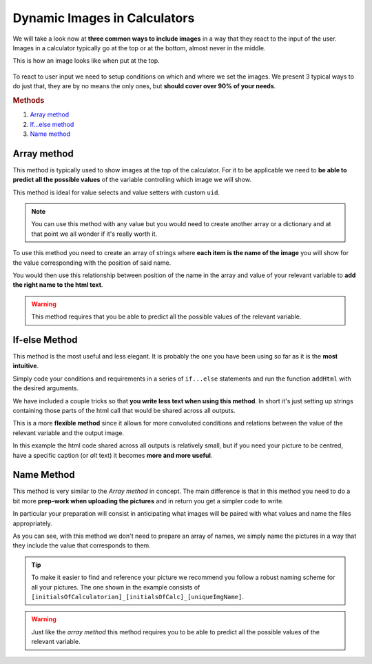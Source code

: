.. _dynamicImg:

Dynamic Images in Calculators
=============================

We will take a look now at **three common ways to include images** in a way that they react to the input of the user. Images in a calculator typically go at the top or at the bottom, almost never in the middle.

This is how an image looks like when put at the top.

.. figure:: dynamicImg.png
    :scale: 70%
    :alt: Custom Image on calculator
    :align: center

To react to user input we need to setup conditions on which and where we set the images. We present 3 typical ways to do just that, they are by no means the only ones, but **should cover over 90% of your needs**.

.. rubric:: Methods

#. `Array method <#array-method>`__
#. `If...else method <#if-else-method>`__
#. `Name method <#name-method>`__

Array method
------------

This method is typically used to show images at the top of the calculator. For it to be applicable we need to **be able to predict all the possible values** of the variable controlling which image we will show.

.. seealso::
    Check out the resulting calculator at `Dynamic Image (Array) <https://www.omnicalculator.com/adminbb/calculators/1945>`__ on BB.

This method is ideal for value selects and value setters with custom ``uid``.

.. code-block:: javascript
    :linenos:

    'use strict';
    /* 
        Create value setter and bind it
    */
    var aB = omni.createValueSelect({
        y:{"name":"Christmas","value":"0"},
        n:{"name":"Summer", "value":"1"},
        nY:{"name":"Summer Christmas", "value":"2"}
    });
    omni.onInit(function(ctx) {
        ctx.bindValueSelect(aB, 'selection');
        ctx.setDefault('selection', 1);
    });
    /* 
        Let the magic start
    */
    omni.onResult(function(ctx) {
        // Image on top - based on Value Select
        ctx.hideVariables('top');
        var imgs = ["summer.png",
                    "xmas.jpg",
                    "xmasSummer.jpg"
                    ];
        ctx.addHtml("<img src=https://uploads-cdn.omnicalculator.com/images/Al_docs_" +
                    imgs[ctx.getNumberValue('selection')] + ">",
                    {afterVariable: 'top'}
                    ); 
    });

.. note:: 
    You can use this method with any value but you would need to create another array or a dictionary and at that point we all wonder if it's really worth it.

To use this method you need to create an array of strings where **each item is the name of the image** you will show for the value corresponding with the position of said name.

You would then use this relationship between position of the name in the array and value of your relevant variable to **add the right name to the html text**.

.. warning::
    This method requires that you be able to predict all the possible values of the relevant variable.

If-else Method
--------------

This method is the most useful and less elegant. It is probably the one you have been using so far as it is the **most intuitive**.

Simply code your conditions and requirements in a series of ``if...else`` statements and run the function ``addHtml`` with the desired arguments.

.. seealso::
    Check out the resulting calculator at `Dynamic Image (IF ELSE) <https://www.omnicalculator.com/adminbb/calculators/1950>`__ on BB.

We have included a couple tricks so that **you write less text when using this method**. In short it's just setting up strings containing those parts of the html call that would be shared across all outputs.

.. code-block:: javascript
    :linenos:

    'use strict';
    omni.onResult(function(ctx) {
        // Image at the bottom - based on result
        var result = ctx.getNumberValue('a');
        var htmlStart = "<img src=https://uploads-cdn.omnicalculator.com/images/Al_docs_",
            htmlEnd = ">";
        if (result > 0){
            ctx.addHtml(htmlStart+ "positive.png" + htmlEnd);
        }
        else if (result < 0){
            ctx.addHtml(htmlStart+ "negative.jpg" + htmlEnd);
        }
        else if (result === 0){
            ctx.addHtml(htmlStart+ "neutral.jpeg" + htmlEnd);
        }
    });

This is a more **flexible method** since it allows for more convoluted conditions and relations between the value of the relevant variable and the output image.

In this example the html code shared across all outputs is relatively small,
but if you need your picture to be centred, have a specific caption (or *alt*
text) it becomes **more and more useful**.

Name Method
-----------

This method is very similar to the *Array method* in concept. The main difference is that in this method you need to do a bit more **prep-work when uploading the pictures** and in return you get a simpler code to write.

.. seealso::
    Check out the resulting calculator at `Dynamic Image (Name Method) <https://www.omnicalculator.com/adminbb/calculators/1951>`__ on BB.

In particular your preparation will consist in anticipating what images will be paired with what values and name the files appropriately.

.. code-block:: javascript
    :linenos:

    'use strict';
    /* 
        Create value setter and bind it
    */
    var aB = omni.createValueSelect({
        y:{"name":"Christmas","value":"0"},
        n:{"name":"Summer", "value":"1"},
        nY:{"name":"Summer Christmas", "value":"2"}
    });
    omni.onInit(function(ctx) {
        ctx.bindValueSelect(aB, 'selection');
        ctx.setDefault('selection', 1);
    });
    /* 
        Let the magic start
    */
    omni.onResult(function(ctx) {
        // Image on top - based on Value Select
        ctx.hideVariables('top'); 
        ctx.addHtml("<img src=https://uploads-cdn.omnicalculator.com/images/Al_docs_header" +
                    ctx.getNumberValue('selection') +
                    ".jpg>",
                    {afterVariable: 'top'}
                    ); 
    });

As you can see, with this method we don't need to prepare an array of names, we simply name the pictures in a way that they include the value that corresponds to them.

.. tip::
    To make it easier to find and reference your picture we recommend you follow a robust naming scheme for all your pictures. The one shown in the example consists of ``[initialsOfCalculatorian]_[initialsOfCalc]_[uniqueImgName]``.

.. warning:: 
    Just like the *array method* this method requires you to be able to predict all the possible values of the relevant variable.
